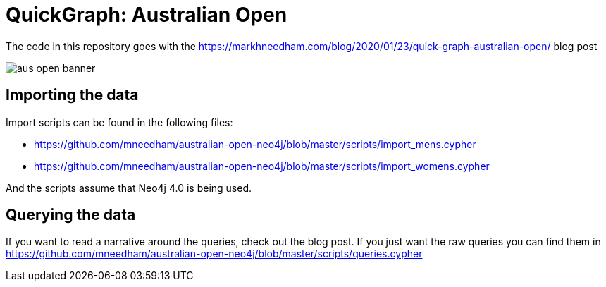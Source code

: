 = QuickGraph: Australian Open

The code in this repository goes with the https://markhneedham.com/blog/2020/01/23/quick-graph-australian-open/ blog post

image::images/aus-open-banner.png[]

== Importing the data

Import scripts can be found in the following files:

* https://github.com/mneedham/australian-open-neo4j/blob/master/scripts/import_mens.cypher
* https://github.com/mneedham/australian-open-neo4j/blob/master/scripts/import_womens.cypher

And the scripts assume that Neo4j 4.0 is being used.

== Querying the data

If you want to read a narrative around the queries, check out the blog post.
If you just want the raw queries you can find them in https://github.com/mneedham/australian-open-neo4j/blob/master/scripts/queries.cypher
